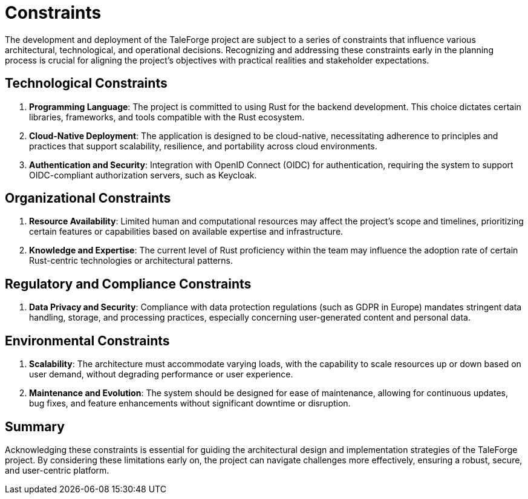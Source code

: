 = Constraints

The development and deployment of the TaleForge project are subject to a series of constraints that influence various architectural, technological, and operational decisions.
Recognizing and addressing these constraints early in the planning process is crucial for aligning the project's objectives with practical realities and stakeholder expectations.

== Technological Constraints

. *Programming Language*: The project is committed to using Rust for the backend development. This choice dictates certain libraries, frameworks, and tools compatible with the Rust ecosystem.
. *Cloud-Native Deployment*: The application is designed to be cloud-native, necessitating adherence to principles and practices that support scalability, resilience, and portability across cloud environments.
. *Authentication and Security*: Integration with OpenID Connect (OIDC) for authentication, requiring the system to support OIDC-compliant authorization servers, such as Keycloak.

== Organizational Constraints

. *Resource Availability*: Limited human and computational resources may affect the project's scope and timelines, prioritizing certain features or capabilities based on available expertise and infrastructure.
. *Knowledge and Expertise*: The current level of Rust proficiency within the team may influence the adoption rate of certain Rust-centric technologies or architectural patterns.

== Regulatory and Compliance Constraints

. *Data Privacy and Security*: Compliance with data protection regulations (such as GDPR in Europe) mandates stringent data handling, storage, and processing practices, especially concerning user-generated content and personal data.

== Environmental Constraints

. *Scalability*: The architecture must accommodate varying loads, with the capability to scale resources up or down based on user demand, without degrading performance or user experience.
. *Maintenance and Evolution*: The system should be designed for ease of maintenance, allowing for continuous updates, bug fixes, and feature enhancements without significant downtime or disruption.

== Summary

Acknowledging these constraints is essential for guiding the architectural design and implementation strategies of the TaleForge project. By considering these limitations early on, the project can navigate challenges more effectively, ensuring a robust, secure, and user-centric platform.
